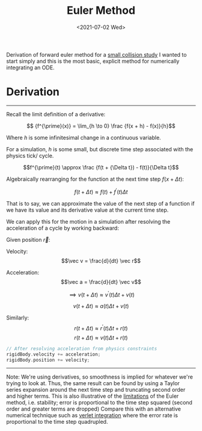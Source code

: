#+TITLE: Euler Method
#+DATE: <2021-07-02 Wed>
#+FILETAGS: :Math:
#+LINK: rsc ../../../rsc/
Derivation of forward euler method for a [[rsc:projects-tools-demos/Projects/JS-&-WebGL/collision_study/][small collision study]]
I wanted to start simply and this is the most basic, explicit method
for numerically integrating an ODE.

* Derivation
  ---------------------------------
  Recall the limit definition of a derivative:

  $$ {f^{\prime}(x)} = \lim_{h \to 0} \frac {f(x + h) - f(x)}{h}$$

  Where $h$ is some infinitesimal change in a continuous variable. 

  For a simulation, $h$ is some small, but
  discrete time step associated with the physics tick/ cycle.

  $$f^{\prime}(t) \approx \frac {f(t + {\Delta t}) - f(t)}{\Delta t}$$

  Algebraically rearranging for the function at the next time step $f(x + {\Delta t})$:

  $$f( t + \Delta{t}) \approx f(t) + f^{\prime}(t) \Delta{t}$$

  That is to say, we can approximate the value of the next step of a function 
  if we have its value and its derivative value at the current time step.

  We can apply this for the motion in a simulation after
  resolving the acceleration of a cycle by working backward:

  Given position $\vec r$:

  Velocity:
  $$\vec v = \frac{d}{dt} \vec r$$

  Acceleration:
  $$\vec a = \frac{d}{dt} \vec v$$
  
  $$\implies v(t + \Delta t) \approx {v^{\prime}(t)} {\Delta t}  + v(t)$$

  $$v(t + \Delta t) \approx a(t) {\Delta t}  + v(t)$$

  Similarly:
  $$r(t + \Delta t) \approx {r^{\prime}(t)} {\Delta t}  + r(t)$$
  $$r(t + \Delta t) \approx v(t) {\Delta t}  + r(t)$$


  #+BEGIN_SRC cpp
    // After resolving acceleration from physics constraints
    rigidBody.velocity += acceleration;
    rigidBody.position += velocity;
  #+END_SRC
  ---------------------------------

  Note:
  We're using derivatives, so smoothness is implied for whatever we're trying to look at.
  Thus, the same result can be found by using a Taylor series expansion around the next time step
  and truncating second order and higher terms.
  This is also illustrative of the _limitations_ of the Euler method, i.e. stability; error is
  proportional to the time step squared (second order and greater terms are dropped)
  Compare this with an alternative numerical technique such as [[../verlet-integration/][verlet integration]] where the error rate
  is proportional to the time step quadrupled.

